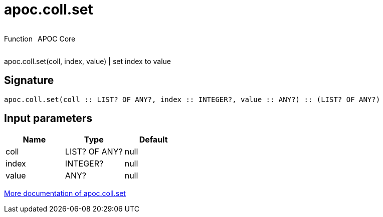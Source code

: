 ////
This file is generated by DocsTest, so don't change it!
////

= apoc.coll.set
:description: This section contains reference documentation for the apoc.coll.set function.



++++
<div style='display:flex'>
<div class='paragraph type function'><p>Function</p></div>
<div class='paragraph release core' style='margin-left:10px;'><p>APOC Core</p></div>
</div>
++++

apoc.coll.set(coll, index, value) | set index to value

== Signature

[source]
----
apoc.coll.set(coll :: LIST? OF ANY?, index :: INTEGER?, value :: ANY?) :: (LIST? OF ANY?)
----

== Input parameters
[.procedures, opts=header]
|===
| Name | Type | Default 
|coll|LIST? OF ANY?|null
|index|INTEGER?|null
|value|ANY?|null
|===

xref::data-structures/collection-list-functions.adoc[More documentation of apoc.coll.set,role=more information]

